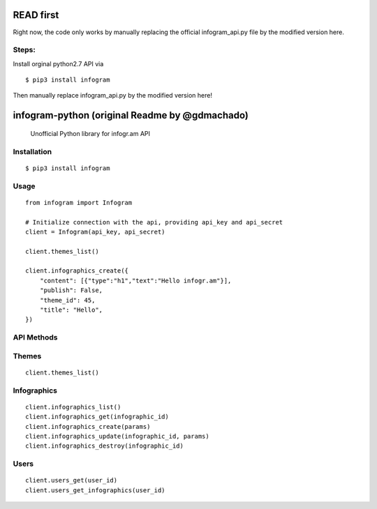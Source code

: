READ first
=====

Right now, the code only works by manually replacing the official infogram_api.py file by the modified version here. 

Steps: 
---------------
Install orginal python2.7 API via 

::

        $ pip3 install infogram

Then manually replace infogram_api.py by the modified version here!


infogram-python (original Readme by @gdmachado)
======

    Unofficial Python library for infogr.am API

Installation
------------

::

        $ pip3 install infogram

Usage
-----

::

    from infogram import Infogram

    # Initialize connection with the api, providing api_key and api_secret
    client = Infogram(api_key, api_secret)

    client.themes_list()

    client.infographics_create({
        "content": [{"type":"h1","text":"Hello infogr.am"}],
        "publish": False,
        "theme_id": 45,
        "title": "Hello",
    })

API Methods
------------

Themes
-----

::

    client.themes_list()

Infographics
-----

::

    client.infographics_list()
    client.infographics_get(infographic_id)
    client.infographics_create(params)
    client.infographics_update(infographic_id, params)
    client.infographics_destroy(infographic_id)

Users
-----

::

    client.users_get(user_id)
    client.users_get_infographics(user_id)
